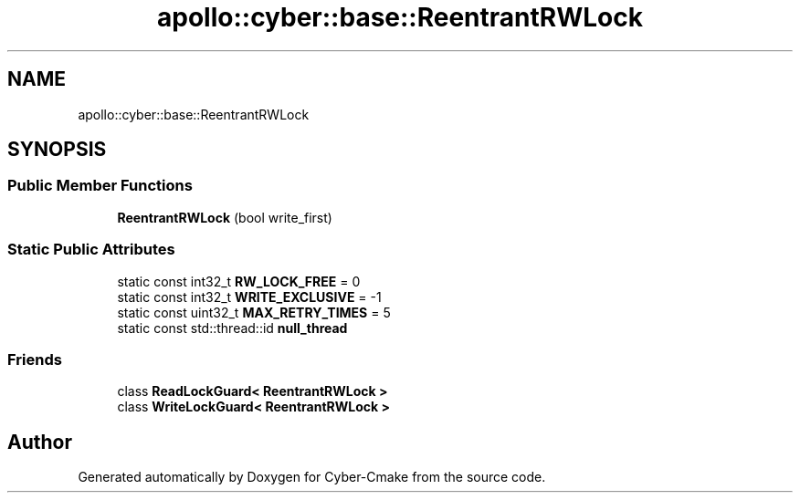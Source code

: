 .TH "apollo::cyber::base::ReentrantRWLock" 3 "Thu Aug 31 2023" "Cyber-Cmake" \" -*- nroff -*-
.ad l
.nh
.SH NAME
apollo::cyber::base::ReentrantRWLock
.SH SYNOPSIS
.br
.PP
.SS "Public Member Functions"

.in +1c
.ti -1c
.RI "\fBReentrantRWLock\fP (bool write_first)"
.br
.in -1c
.SS "Static Public Attributes"

.in +1c
.ti -1c
.RI "static const int32_t \fBRW_LOCK_FREE\fP = 0"
.br
.ti -1c
.RI "static const int32_t \fBWRITE_EXCLUSIVE\fP = \-1"
.br
.ti -1c
.RI "static const uint32_t \fBMAX_RETRY_TIMES\fP = 5"
.br
.ti -1c
.RI "static const std::thread::id \fBnull_thread\fP"
.br
.in -1c
.SS "Friends"

.in +1c
.ti -1c
.RI "class \fBReadLockGuard< ReentrantRWLock >\fP"
.br
.ti -1c
.RI "class \fBWriteLockGuard< ReentrantRWLock >\fP"
.br
.in -1c

.SH "Author"
.PP 
Generated automatically by Doxygen for Cyber-Cmake from the source code\&.
